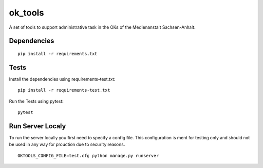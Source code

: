 ========
ok_tools
========

A set of tools to support administrative task in the OKs of the Medienanstalt Sachsen-Anhalt.

Dependencies
============
::

    pip install -r requirements.txt

Tests
=====

Install the dependencies using requirements-test.txt::

   pip install -r requirements-test.txt

Run the Tests using pytest::

    pytest

Run Server Localy
=================

To run the server locally you first need to specify a config file. This
configuration is ment for testing only and should not be used in any way for
prouction due to security reasons.
::

    OKTOOLS_CONFIG_FILE=test.cfg python manage.py runserver
